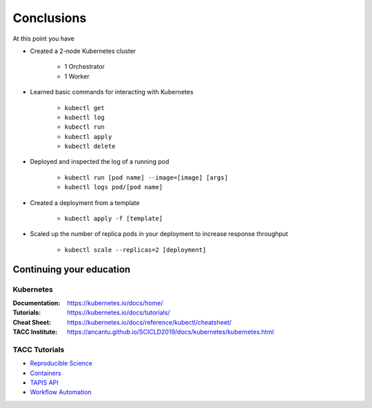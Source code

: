 Conclusions
===========

At this point you have

* Created a 2-node Kubernetes cluster

   * 1 Orchestrator
   * 1 Worker

* Learned basic commands for interacting with Kubernetes

   * ``kubectl get``
   * ``kubectl log``
   * ``kubectl run``
   * ``kubectl apply``
   * ``kubectl delete``

* Deployed and inspected the log of a running pod

   * ``kubectl run [pod name] --image=[image] [args]``
   * ``kubectl logs pod/[pod name]``

* Created a deployment from a template

   * ``kubectl apply -f [template]``

* Scaled up the number of replica pods in your deployment to increase response throughput

   * ``kubectl scale --replicas=2 [deployment]``

Continuing your education
-------------------------

Kubernetes
++++++++++

:Documentation: https://kubernetes.io/docs/home/
:Tutorials: https://kubernetes.io/docs/tutorials/
:Cheat Sheet: https://kubernetes.io/docs/reference/kubectl/cheatsheet/
:TACC Institute: https://ancantu.github.io/SCICLD2019/docs/kubernetes/kubernetes.html

TACC Tutorials
++++++++++++++

* `Reproducible Science <https://tacc-reproducible-science.readthedocs.io/en/latest/>`_
* `Containers <https://containers-at-tacc.readthedocs.io/en/latest/>`_
* `TAPIS API <https://tacc.github.io/summer-institute-2020-tapis/>`_
* `Workflow Automation <https://tacc-reproducible-automation.readthedocs.io/en/latest/>`_
